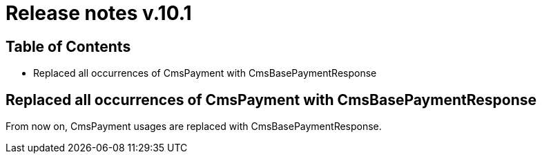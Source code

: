= Release notes v.10.1

== Table of Contents

* Replaced all occurrences of CmsPayment with CmsBasePaymentResponse

== Replaced all occurrences of CmsPayment with CmsBasePaymentResponse

From now on, CmsPayment usages are replaced with CmsBasePaymentResponse.
